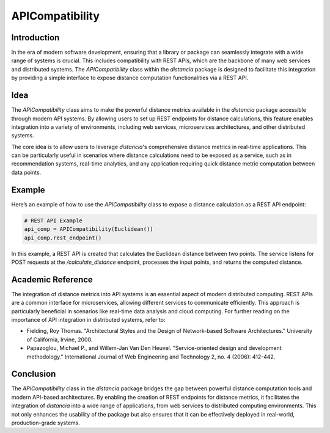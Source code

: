 APICompatibility
=================

Introduction
------------

In the era of modern software development, ensuring that a library or package can seamlessly integrate with a wide range of systems is crucial. This includes compatibility with REST APIs, which are the backbone of many web services and distributed systems. The `APICompatibility` class within the `distancia` package is designed to facilitate this integration by providing a simple interface to expose distance computation functionalities via a REST API.

Idea
----

The `APICompatibility` class aims to make the powerful distance metrics available in the `distancia` package accessible through modern API systems. By allowing users to set up REST endpoints for distance calculations, this feature enables integration into a variety of environments, including web services, microservices architectures, and other distributed systems.

The core idea is to allow users to leverage `distancia`'s comprehensive distance metrics in real-time applications. This can be particularly useful in scenarios where distance calculations need to be exposed as a service, such as in recommendation systems, real-time analytics, and any application requiring quick distance metric computation between data points.

Example
-------

Here’s an example of how to use the `APICompatibility` class to expose a distance calculation as a REST API endpoint:

.. code-block:: python

  # REST API Example
  api_comp = APICompatibility(Euclidean())
  api_comp.rest_endpoint()


In this example, a REST API is created that calculates the Euclidean distance between two points. The service listens for POST requests at the `/calculate_distance` endpoint, processes the input points, and returns the computed distance.

Academic Reference
------------------

The integration of distance metrics into API systems is an essential aspect of modern distributed computing. REST APIs are a common interface for microservices, allowing different services to communicate efficiently. This approach is particularly beneficial in scenarios like real-time data analysis and cloud computing. For further reading on the importance of API integration in distributed systems, refer to:

- Fielding, Roy Thomas. "Architectural Styles and the Design of Network-based Software Architectures." University of California, Irvine, 2000.

- Papazoglou, Michael P., and Willem-Jan Van Den Heuvel. "Service-oriented design and development methodology." International Journal of Web Engineering and Technology 2, no. 4 (2006): 412-442.

Conclusion
----------

The `APICompatibility` class in the `distancia` package bridges the gap between powerful distance computation tools and modern API-based architectures. By enabling the creation of REST endpoints for distance metrics, it facilitates the integration of `distancia` into a wide range of applications, from web services to distributed computing environments. This not only enhances the usability of the package but also ensures that it can be effectively deployed in real-world, production-grade systems.
